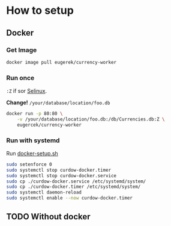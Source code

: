 * How to setup
** Docker
*** Get Image
#+begin_src sh
docker image pull eugerek/currency-worker
#+end_src
*** Run once
=:Z= if sor [[https://www.redhat.com/en/topics/linux/what-is-selinux][Selinux]].

*Change!* =/your/database/location/foo.db=
#+begin_src sh
docker run -p 80:80 \
    -v /your/database/location/foo.db:/db/Currencies.db:Z \
    eugercek/currency-worker
#+end_src
*** Run with systemd
Run [[file:docker-setup.sh][docker-setup.sh]]

#+begin_src sh :tangle docker-setup.sh :shebang #!/bin/bash
sudo setenforce 0
sudo systemctl stop curdow-docker.timer
sudo systemctl stop curdow-docker.service
sudo cp ./curdow-docker.service /etc/systemd/system/
sudo cp ./curdow-docker.timer /etc/systemd/system/
sudo systemctl daemon-reload
sudo systemctl enable --now curdow-docker.timer
#+end_src
** TODO Without docker

